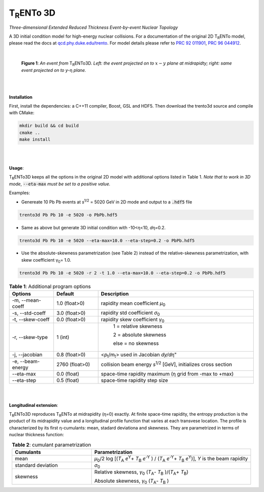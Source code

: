 ====================
T\ :sub:`R`\ ENTo 3D
====================

*Three-dimensional Extended Reduced Thickness Event-by-event Nuclear Topology*

A 3D initial condition model for high-energy nuclear collisions. 
For a documentation of the original 2D T\ :sub:`R`\ ENTo model, please read the docs at `qcd.phy.duke.edu/trento <http://qcd.phy.duke.edu/trento>`_. For model details please refer to `PRC 92 011901 <https://doi.org/10.1103/PhysRevC.92.011901>`_, `PRC 96 044912 <https://doi.org/10.1103/PhysRevC.96.044912>`_.

|

   |image1| |image2|

   **Figure 1**: *An event from* T\ :sub:`R`\ ENTo3D. *Left: the event projected on to* :math:`x-y` *plane at midrapidty; right: same event projected on to* *y*\ -η *plane.*

|
|

**Installation**

First, install the dependencies: a C++11 compiler, Boost, GSL and HDF5. Then download the trento3d source and compile with CMake:

.. code-block:: shell

   mkdir build && cd build
   cmake ..
   make install

|
|

**Usage**: 

T\ :sub:`R`\ ENTo3D keeps all the options in the original 2D model with additional options listed in Table 1. *Note that to work in 3D mode*, :code:`--eta-max` *must be set to a positive value.*

Examples:

* Genereate 10 Pb Pb events at *s*\ :sup:`1/2` = 5020 GeV in 2D mode and output to a :code:`.hdf5` file

.. code-block:: shell

   trento3d Pb Pb 10 -e 5020 -o PbPb.hdf5

* Same as above but generate 3D initial condition with -10<η<10, *d*\ η=0.2.

.. code-block:: shell

   trento3d Pb Pb 10 -e 5020 --eta-max=10.0 --eta-step=0.2 -o PbPb.hdf5

* Use the absolute-skewness parametrization (see Table 2) instead of the relative-skewness parametrization, with skew coefficient γ\ :sub:`0`\ = 1.0.

.. code-block:: shell

   trento3d Pb Pb 10 -e 5020 -r 2 -t 1.0 --eta-max=10.0 --eta-step=0.2 -o PbPb.hdf5

.. csv-table:: **Table 1**: Additional program options
   :header: "Options", "Default", "Description"
   :widths: 10, 10, 35
   :align: center

   "-m, --mean-coeff", 1.0 (float>0), "rapidity mean coefficient *μ*\ :sub:`0` "
   "-s, --std-coeff", 3.0 (float>0), "rapidity std coefficient *σ*\ :sub:`0`"
   "-t, --skew-coeff", 0.0 (float>0), "rapidity skew coefficient *γ*\ :sub:`0`"
   "-r, --skew-type", 1 (int), "
					1 = relative skewness

					2 = absolute skewness
			
					else = no skewness"
   "-j, --jacobian", 0.8 (float>0), <\ *p*\ :sub:`t`\ /\ *m*\ :sub:`t`\ > used in Jacobian *dy/d*\ η"
   "-e, --beam-energy", 2760 (float>0), "collision beam energy  *s*\ :sup:`1/2` [GeV], initializes cross section"
   "--eta-max",  0.0 (float) , "space-time rapidity maximum (η grid from -max to +max)"
   "--eta-step",  0.5 (float), "space-time rapidity step size"

|
|

**Longitudinal extension**: 

T\ :sub:`R`\ ENTo3D reproduces T\ :sub:`R`\ ENTo at midrapidity (η=0) exactly. At finite space-time rapidity, the entropy production is the product of its midrapidity value and a longitudinal profile function that varies at each transvese location. The profile is characterized by its first η-cumulants: mean, stadard deviationa and skewness. They are parametrized in terms of nuclear thickness function:

.. csv-table:: **Table 2**: cumulant parametrization
   :header: "Cumulants", "Parametrization"
   :widths: 15, 30
   :align: center

   "mean", "\ *μ*\ :sub:`0`\ /2 log [(\ *T*\ :sub:`A` *e*\ :sup:`Y`\ + \ *T*\ :sub:`B` *e*\ :sup:`-Y` ) / (\ *T*\ :sub:`A` *e*\ :sup:`-Y`\ + \ *T*\ :sub:`B` *e*\ :sup:`Y`\ )], *Y* is the beam rapidity"
   "standard deviation", *σ*\ :sub:`0`
   "skewness",  "Relative skewness, *γ*\ :sub:`0` (\ *T*\ :sub:`A`\ - \ *T*\ :sub:`B`\  )/(\ *T*\ :sub:`A`\ + \ *T*\ :sub:`B`\ )
   
   Absolute skewness, *γ*\ :sub:`0` (\ *T*\ :sub:`A`\ - \ *T*\ :sub:`B`\  )"

.. |image1| image:: doc/_static/event.png
   :width: 30%
.. |image2| image:: doc/_static/event-eta.png
   :width: 30%

